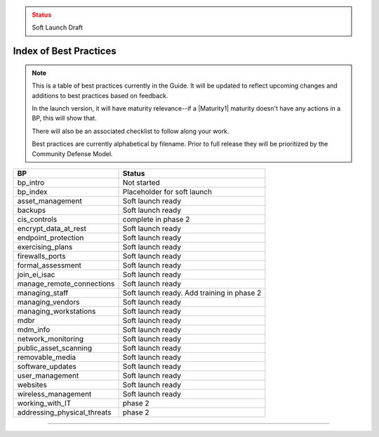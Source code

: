 ..
  Created by: mike garcia
  On: 1/26/2022
  To: Serve as an index for all best practices in the EGES
  Last update by: mike garcia

.. admonition:: Status
   :class: caution

   Soft Launch Draft

Index of Best Practices
-----------------------------------------------

.. note:: This is a table of best practices currently in the Guide. It will be updated to reflect upcoming changes and additions to best practices based on feedback.

    In the launch version, it will have maturity relevance--if a |Maturity1| maturity doesn't have any actions in a BP, this will show that.

    There will also be an associated checklist to follow along your work.

    Best practices are currently alphabetical by filename. Prior to full release they will be prioritized by the Community Defense Model.

+----------------------------------+-----------------------------+
| BP                               | Status                      |
+==================================+=============================+
| bp_intro                         | Not started                 |
+----------------------------------+-----------------------------+
| bp_index                         | Placeholder for soft launch |
+----------------------------------+-----------------------------+
| asset_management                 | Soft launch ready           |
+----------------------------------+-----------------------------+
| backups                          | Soft launch ready           |
+----------------------------------+-----------------------------+
| cis_controls                     | complete in phase 2         |
+----------------------------------+-----------------------------+
| encrypt_data_at_rest             | Soft launch ready           |
+----------------------------------+-----------------------------+
| endpoint_protection              | Soft launch ready           |
+----------------------------------+-----------------------------+
| exercising_plans                 | Soft launch ready           |
+----------------------------------+-----------------------------+
| firewalls_ports                  | Soft launch ready           |
+----------------------------------+-----------------------------+
| formal_assessment                | Soft launch ready           |
+----------------------------------+-----------------------------+
| join_ei_isac                     | Soft launch ready           |
+----------------------------------+-----------------------------+
| manage_remote_connections        | Soft launch ready           |
+----------------------------------+-----------------------------+
| managing_staff                   | Soft launch ready.          |
|                                  | Add training in phase 2     |
+----------------------------------+-----------------------------+
| managing_vendors                 | Soft launch ready           |
+----------------------------------+-----------------------------+
| managing_workstations            | Soft launch ready           |
+----------------------------------+-----------------------------+
| mdbr                             | Soft launch ready           |
+----------------------------------+-----------------------------+
| mdm_info                         | Soft launch ready           |
+----------------------------------+-----------------------------+
| network_monitoring               | Soft launch ready           |
+----------------------------------+-----------------------------+
| public_asset_scanning            | Soft launch ready           |
+----------------------------------+-----------------------------+
| removable_media                  | Soft launch ready           |
+----------------------------------+-----------------------------+
| software_updates                 | Soft launch ready           |
+----------------------------------+-----------------------------+
| user_management                  | Soft launch ready           |
+----------------------------------+-----------------------------+
| websites                         | Soft launch ready           |
+----------------------------------+-----------------------------+
| wireless_management              | Soft launch ready           |
+----------------------------------+-----------------------------+
| working_with_IT                  | phase 2                     |
+----------------------------------+-----------------------------+
| addressing_physical_threats      | phase 2                     |
+----------------------------------+-----------------------------+

-----------------------------------------------
